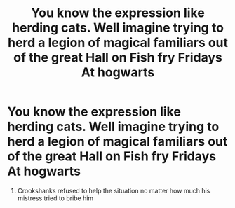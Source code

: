 #+TITLE: You know the expression like herding cats. Well imagine trying to herd a legion of magical familiars out of the great Hall on Fish fry Fridays At hogwarts

* You know the expression like herding cats. Well imagine trying to herd a legion of magical familiars out of the great Hall on Fish fry Fridays At hogwarts
:PROPERTIES:
:Author: pygmypuffonacid
:Score: 12
:DateUnix: 1619244626.0
:DateShort: 2021-Apr-24
:FlairText: Prompt
:END:
1. Crookshanks refused to help the situation no matter how much his mistress tried to bribe him

